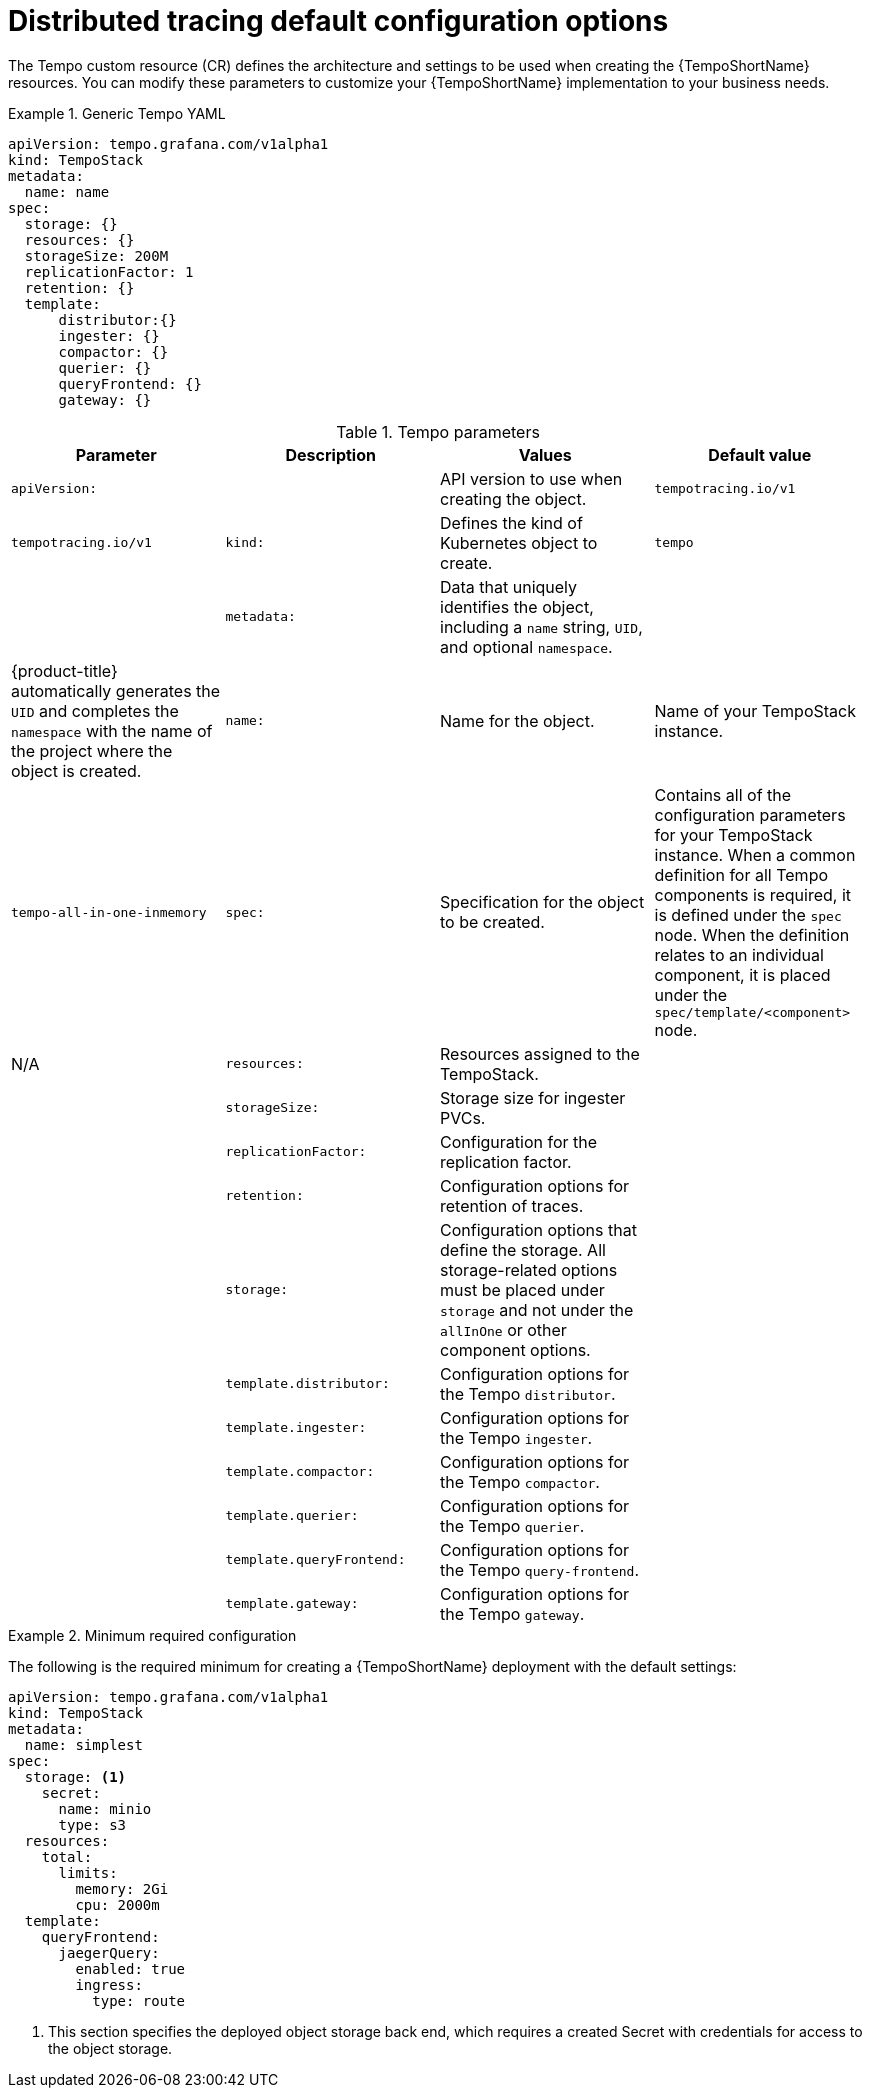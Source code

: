 // Module included in the following assemblies:
//
// * distr_tracing_tempo/distr-tracing-tempo-configuring.adoc

:_content-type: REFERENCE
[id="distr-tracing-tempo-config-default_{context}"]
= Distributed tracing default configuration options

The Tempo custom resource (CR) defines the architecture and settings to be used when creating the {TempoShortName} resources. You can modify these parameters to customize your {TempoShortName} implementation to your business needs.

.Generic Tempo YAML
[source,yaml]
====
----
apiVersion: tempo.grafana.com/v1alpha1
kind: TempoStack
metadata:
  name: name
spec:
  storage: {}
  resources: {}
  storageSize: 200M
  replicationFactor: 1
  retention: {}
  template:
      distributor:{}
      ingester: {}
      compactor: {}
      querier: {}
      queryFrontend: {}
      gateway: {}
----
====

.Tempo parameters
[options="header"]
|===
|Parameter |Description |Values |Default value

|`apiVersion:`
||API version to use when creating the object.
|`tempotracing.io/v1`
|`tempotracing.io/v1`

|`kind:`
|Defines the kind of Kubernetes object to create.
|`tempo`
|

|`metadata:`
|Data that uniquely identifies the object, including a `name` string, `UID`, and optional `namespace`.
|
|{product-title} automatically generates the `UID` and completes the `namespace` with the name of the project where the object is created.

|`name:`
|Name for the object.
|Name of your TempoStack instance.
|`tempo-all-in-one-inmemory`

|`spec:`
|Specification for the object to be created.
|Contains all of the configuration parameters for your TempoStack instance. When a common definition for all Tempo components is required, it is defined under the `spec` node. When the definition relates to an individual component, it is placed under the `spec/template/<component>` node.
|N/A

|`resources:`
|Resources assigned to the TempoStack.
|
|

|`storageSize:`
|Storage size for ingester PVCs.
|
|

|`replicationFactor:`
|Configuration for the replication factor.
|
|

|`retention:`
|Configuration options for retention of traces.
|
|

|`storage:`
|Configuration options that define the storage. All storage-related options must be placed under `storage` and not under the `allInOne` or other component options.
|
|

|`template.distributor:`
|Configuration options for the Tempo `distributor`.
|
|

|`template.ingester:`
|Configuration options for the Tempo `ingester`.
|
|

|`template.compactor:`
|Configuration options for the Tempo `compactor`.
|
|

|`template.querier:`
|Configuration options for the Tempo `querier`.
|
|

|`template.queryFrontend:`
|Configuration options for the Tempo `query-frontend`.
|
|

|`template.gateway:`
|Configuration options for the Tempo `gateway`.
|
|
|===



.Minimum required configuration
====
The following is the required minimum for creating a {TempoShortName} deployment with the default settings:

[source,yaml]
----
apiVersion: tempo.grafana.com/v1alpha1
kind: TempoStack
metadata:
  name: simplest
spec:
  storage: <1>
    secret:
      name: minio
      type: s3
  resources:
    total:
      limits:
        memory: 2Gi
        cpu: 2000m
  template:
    queryFrontend:
      jaegerQuery:
        enabled: true
        ingress:
          type: route
----
<1> This section specifies the deployed object storage back end, which requires a created Secret with credentials for access to the object storage.
====
